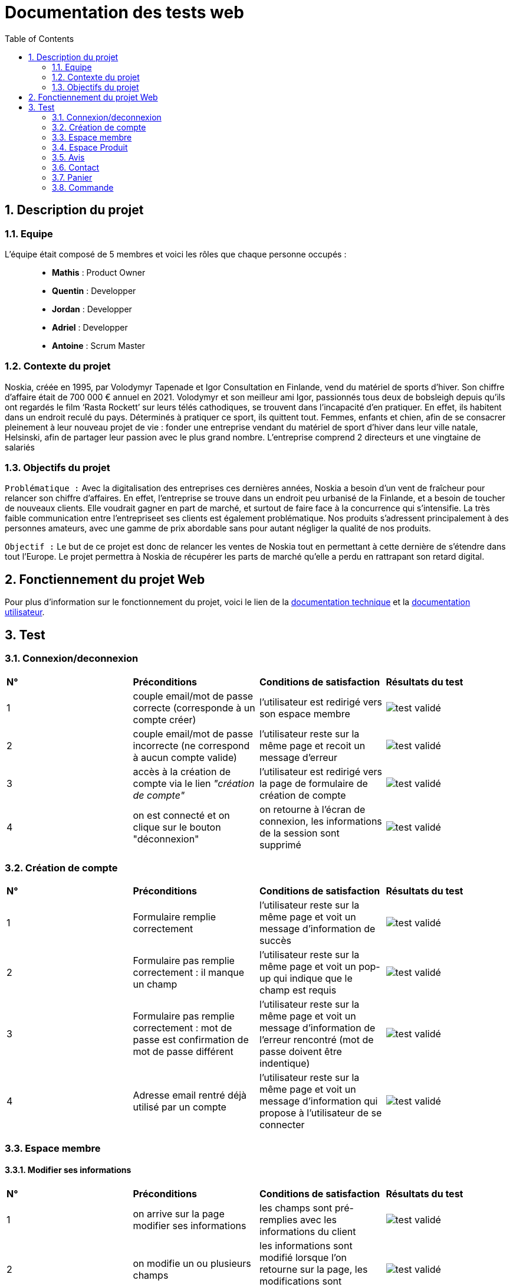 = Documentation des tests web
:icons: font
:models: models
:experimental:
:incremental:
:numbered:
:toc: macro
:window: _blank
:correction!:

toc::[]

== Description du projet

=== Equipe

L'équipe était composé de 5 membres et voici les rôles que chaque personne occupés : ::
* *Mathis* : Product Owner
* *Quentin* : Developper
* *Jordan* : Developper
* *Adriel* : Developper
* *Antoine* : Scrum Master

=== Contexte du projet

Noskia, créée en 1995, par Volodymyr Tapenade et Igor Consultation en Finlande, vend du matériel de sports d’hiver. Son chiffre d’affaire était de 700 000 € annuel en 2021. Volodymyr et son meilleur ami Igor, passionnés tous deux de bobsleigh depuis qu’ils ont regardés le film ‘Rasta Rockett’ sur leurs télés cathodiques, se trouvent dans l’incapacité d’en pratiquer. En effet, ils habitent dans un endroit reculé du pays. Déterminés à pratiquer ce sport, ils quittent tout. Femmes, enfants et chien, afin de se consacrer pleinement à leur nouveau projet de vie : fonder une entreprise vendant du matériel de sport d’hiver dans leur ville natale, Helsinski, afin de partager leur passion avec le plus grand nombre. L’entreprise comprend 2 directeurs et une vingtaine de salariés

=== Objectifs du projet


``Problématique :``
Avec la digitalisation des entreprises ces dernières années, Noskia a besoin d’un vent de fraîcheur pour relancer son chiffre d’affaires. En effet, l’entreprise se trouve dans un endroit peu urbanisé de la Finlande, et a besoin de toucher de nouveaux clients. Elle voudrait gagner en part de marché, et surtout de faire face à la concurrence qui s’intensifie. La très faible communication entre l’entrepriseet ses clients est également problématique. Nos produits s’adressent principalement à des personnes amateurs, avec une gamme de prix abordable sans pour autant négliger la qualité de nos produits.

``Objectif :`` Le but de ce projet est donc de relancer les ventes de Noskia tout en permettant à cette dernière de s'étendre dans tout l'Europe. Le projet permettra à Noskia de récupérer les parts de marché qu'elle a perdu en rattrapant son retard digital. 


== Fonctiennement du projet Web

Pour plus d'information sur le fonctionnement du projet, voici le lien de la xref:documentation_technique_web.adoc[documentation technique] et la xref:documentation_utilisateur_web.adoc[documentation utilisateur].

== Test


=== Connexion/deconnexion

|=============
|*N°*|*Préconditions*|*Conditions de satisfaction*|*Résultats du test*
| 1 | couple email/mot de passe correcte (corresponde à un compte créer) | l'utilisateur est redirigé vers son espace membre a| image::./images/icon_test_valider.png[test validé] 
| 2 | couple email/mot de passe incorrecte (ne correspond à aucun compte valide) | l'utilisateur reste sur la même page et recoit un message d'erreur a| image::./images/icon_test_valider.png[test validé] 
| 3 | accès à la création de compte via le lien _"création de compte"_ | l'utilisateur est redirigé vers la page de formulaire de création de compte a| image::./images/icon_test_valider.png[test validé] 
| 4 | on est connecté et on clique sur le bouton "déconnexion" | on retourne à l'écran de connexion, les informations de la session sont supprimé a| image::./images/icon_test_valider.png[test validé] 
|=============

=== Création de compte

|=============
|*N°*|*Préconditions*|*Conditions de satisfaction*|*Résultats du test*
| 1 | Formulaire remplie correctement | l'utilisateur reste sur la même page et voit un message d'information de succès a| image::./images/icon_test_valider.png[test validé] 
| 2 | Formulaire pas remplie correctement : il manque un champ | l'utilisateur reste sur la même page et voit un pop-up qui indique que le champ est requis a| image::./images/icon_test_valider.png[test validé] 
| 3 | Formulaire pas remplie correctement : mot de passe est confirmation de mot de passe différent| l'utilisateur reste sur la même page et voit un message d'information de l'erreur rencontré (mot de passe doivent être indentique) a| image::./images/icon_test_valider.png[test validé] 
| 4 | Adresse email rentré déjà utilisé par un compte| l'utilisateur reste sur la même page et voit un message d'information qui propose à l'utilisateur de se connecter a| image::./images/icon_test_valider.png[test validé] 
|=============



=== Espace membre 

==== Modifier ses informations

|=============
|*N°*|*Préconditions*|*Conditions de satisfaction*|*Résultats du test*
| 1 | on arrive sur la page modifier ses informations | les champs sont pré-remplies avec les informations du client a| image::./images/icon_test_valider.png[test validé] 
| 2 | on modifie un ou plusieurs champs | les informations sont modifié lorsque l'on retourne sur la page, les modifications sont enregistrés sur la BD a| image::./images/icon_test_valider.png[test validé] 
| 3 | on modifie les informations mais on laisse un ou plusieurs champs | on ne modifie pas les informations et on informe que les champs vide doivent être remplie a| image::./images/icon_test_valider.png[test validé] 
|=============



=== Espace Produit

==== Afficher les produits

|=============
|*N°*|*Préconditions*|*Conditions de satisfaction*|*Résultats du test*
| 1 | on peut afficher tous les produits | boutton dans le menu le permettant a| image::./images/icon_test_valider.png[test validé] 
| 2 | on peut afficher les produits par catégorie | tous les produits ont élé classé par categorie, et un boutton dans le menu permet de les voir séparement a| image::./images/icon_test_valider.png[test validé] 
| 3 | trier les produits selon plusieurs critères | possibilité de tier de façon: croissant, décroissant, alphabétiquement a| image::./images/icon_test_valider.png[test validé] 
| 4 | rechercher un produit par son nom | barre de recherche fonctionnel, peut importe la caste a| image::./images/icon_test_valider.png[test validé] 
| 5 | affichage détaillé du produit  | Page pour voir le prix, choisir une couleur/taille, une quantité et ajouté au panier a| image::./images/icon_test_valider.png[test validé] 
| 6 | produit similaire dans la page detaillé du produit | utilisé les categories de chaque articles a| image::./images/icon_test_valider.png[test validé] 
|=============

=== Avis

==== Voir et mettre un avis

|=============
|*N°*|*Préconditions*|*Conditions de satisfaction*|*Résultats du test*
| 1 | on peut ecrire un avis un produit | avoir une table dans la bd permettant de stocker les avis a| image::./images/icon_test_valider.png[test validé] 
| 2 | avoir une note de l'article avec les avis | avoir la possibilité de faire une moyenne de tous les avis pour un produit donné a| image::./images/icon_test_valider.png[test validé] 
| 3 | on peut ecrire un avis que si on est connecter et que 1 par produit | savoir qui a ecris un avis et savoir si la personnes est connecté pour le faire a| image::./images/icon_test_valider.png[test validé] 
| 4 | afficher les avis de tous le monde sur un article | requete sur la base de donné pour recuperer les avis par produit a| image::./images/icon_test_valider.png[test validé] 
|=============

=== Contact

==== Notre histoire, nous contacter

|=============
|*N°*|*Préconditions*|*Conditions de satisfaction*|*Résultats du test*
| 1 | on peut contacter le sav | creer un mail pour joindre les developpeur a| image::./images/icon_test_valider.png[test validé] 
| 2 | avoir une description de l'entreprise | connaitre les dirigeants et l'entreprise a| image::./images/icon_test_valider.png[test validé] 
| 3 | pouvoir localiser l'entreprise | afficher avec maps l'adresse de l'entreprise a| image::./images/icon_test_valider.png[test validé] 
|=============

=== Panier

==== voir le panier

|=============
|*N°*|*Préconditions*|*Conditions de satisfaction*|*Résultats du test*
| 1 | consulter les articles du panier | requete sur la BD qui récupère les articles ajoutés au panier a| image::./images/icon_test_valider.png[test validé] 
| 2 | changer la quantité d'un article | l'utilisateur peut réduire la quantité d'un article a| image::./images/icon_test_valider.png[test validé] 
| 3 | supprimer un article | l'utilisateur peut supprimer définitivement un article du panier a| image::./images/icon_test_valider.png[test validé]
| 3 | passer une commande | l'utilisateur est redirigé vers une page pour passer sa commande, s'il n'est pas connecté il est redirigé vers la page de connexion a| image::./images/icon_test_valider.png[test validé] 
|=============

=== Commande

==== pouvoir commander, payer

|=============
|*N°*|*Préconditions*|*Conditions de satisfaction*|*Résultats du test*
| 1 | choisir son mode de livraison | l'utilisateur peut choisir son mode de livraison en domicile et point relais a| image::./images/icon_test_valider.png[test validé] 
| 2 | rentrer ses informations de paiement | l'utilisateur peut rentrer ses informations de paiement, avec la plupart pré remplies en fonction de son compte utilisateur a| image::./images/icon_test_valider.png[test validé] 
|=============
